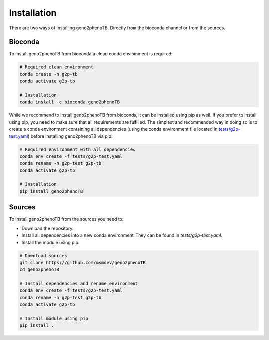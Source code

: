 ============
Installation
============

There are two ways of installing geno2phenoTB.
Directly from the bioconda channel or from the sources.

Bioconda
--------
To install geno2phenoTB from bioconda a clean conda environment is required:

.. code-block:: console

    # Required clean environment
    conda create -n g2p-tb
    conda activate g2p-tb

    # Installation
    conda install -c bioconda geno2phenoTB

While we recommend to install geno2phenoTB from bioconda, it can be installed using pip as well.
If you prefer to install using pip, you need to make sure that all requirements are fulfilled.
The simplest and recommended way in doing so is to create a conda environment containing all
dependencies (using the conda environment file located in `tests/g2p-test.yaml`_) before
installing geno2phenoTB via pip:

.. code-block:: console

    # Required environment with all dependencies
    conda env create -f tests/g2p-test.yaml
    conda rename -n g2p-test g2p-tb
    conda activate g2p-tb

    # Installation
    pip install geno2phenoTB

Sources
-------
To install geno2phenoTB from the sources you need to:

* Download the repository.
* Install all dependencies into a new conda environment. They can be found in `tests/g2p-test.yaml`.
* Install the module using pip:

.. code-block:: console

    # Download sources
    git clone https://github.com/msmdev/geno2phenoTB
    cd geno2phenoTB

    # Install dependencies and rename environment
    conda env create -f tests/g2p-test.yaml
    conda rename -n g2p-test g2p-tb
    conda activate g2p-tb

    # Install module using pip
    pip install .

.. _tests/g2p-test.yaml: https://github.com/msmdev/geno2phenoTB/blob/main/tests/g2p-test.yaml

